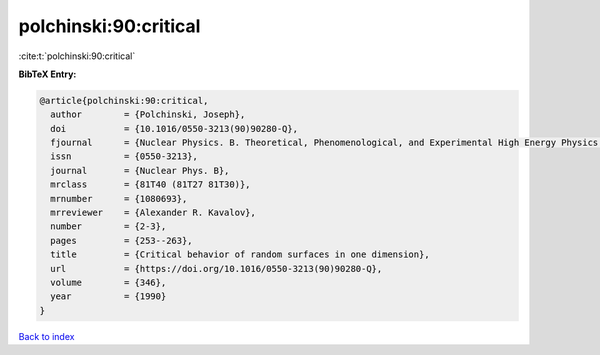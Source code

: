 polchinski:90:critical
======================

:cite:t:`polchinski:90:critical`

**BibTeX Entry:**

.. code-block:: bibtex

   @article{polchinski:90:critical,
     author        = {Polchinski, Joseph},
     doi           = {10.1016/0550-3213(90)90280-Q},
     fjournal      = {Nuclear Physics. B. Theoretical, Phenomenological, and Experimental High Energy Physics. Quantum Field Theory and Statistical Systems},
     issn          = {0550-3213},
     journal       = {Nuclear Phys. B},
     mrclass       = {81T40 (81T27 81T30)},
     mrnumber      = {1080693},
     mrreviewer    = {Alexander R. Kavalov},
     number        = {2-3},
     pages         = {253--263},
     title         = {Critical behavior of random surfaces in one dimension},
     url           = {https://doi.org/10.1016/0550-3213(90)90280-Q},
     volume        = {346},
     year          = {1990}
   }

`Back to index <../By-Cite-Keys.html>`_
